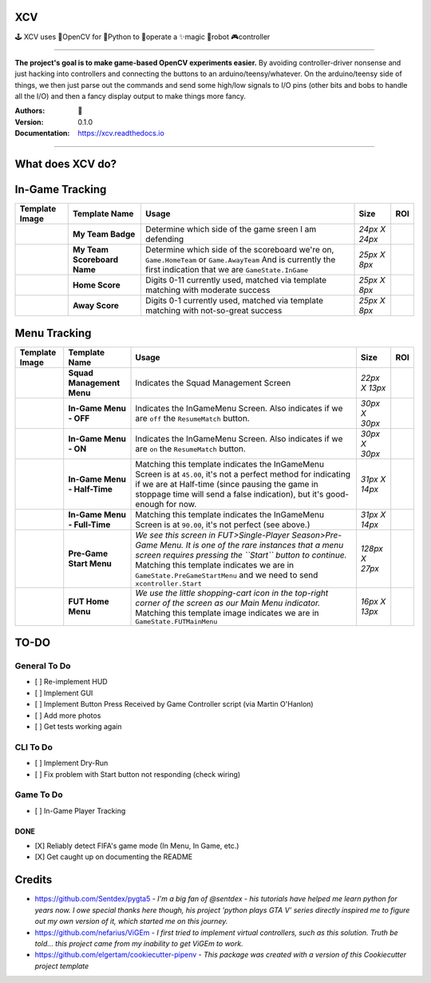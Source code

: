 
**XCV**
===========
🕹 XCV uses 👾OpenCV for 🐍Python to 👷‍operate a ✨magic 🤖robot 🎮controller

----

**The project's goal is to make game-based OpenCV experiments easier.**
By avoiding controller-driver nonsense and just hacking into controllers and connecting the buttons to an arduino/teensy/whatever. On the arduino/teensy side of things, we then just parse out the commands and send some high/low signals to I/O pins (other bits and bobs to handle all the I/O) and then a fancy display output to make things more fancy.


.. image:: https://img.shields.io/travis/boo13/xcv.svg
   :target: https://img.shields.io/travis/boo13/xcv.svg
   :alt: Travis
 
.. image:: https://readthedocs.org/projects/xcv/badge/?version=latest
   :target: https://readthedocs.org/projects/xcv/badge/?version=latest
   :alt: Read the Docs
 
.. image:: https://img.shields.io/github/license/boo13/xcv
   :target: https://img.shields.io/github/license/boo13/xcv
   :alt: GitHub
 
.. image:: https://img.shields.io/github/repo-size/boo13/xcv
   :target: https://img.shields.io/github/repo-size/boo13/xcv
   :alt: GitHub repo size

:Authors: 👻
:Version: 0.1.0
:Documentation: https://xcv.readthedocs.io

----

What does XCV do?
=================

.. image:: blog/images/sampleImage.png
   :target: blog/images/sampleImage.png


In-Game Tracking
================
+----------------------------------------------------------------+------------------------------------+--------------------------------------------------------------------------------------------------------------------------------------------------------------------------------------------------------+----------------+-----+
| Template Image                                                 | Template Name                      | Usage                                                                                                                                                                                                  | Size           | ROI |
+================================================================+====================================+========================================================================================================================================================================================================+================+=====+
| .. image:: templates/myTeamScoreboardName.png                  | **My Team Badge**                  | Determine which side of the game sreen I am defending                                                                                                                                                  | *24px X 24px*  |     |
+----------------------------------------------------------------+------------------------------------+--------------------------------------------------------------------------------------------------------------------------------------------------------------------------------------------------------+----------------+-----+
| .. image:: templates/myTeamScoreboardName.png                  | **My Team Scoreboard Name**        | Determine which side of the scoreboard we're on, ``Game.HomeTeam`` or ``Game.AwayTeam`` And is currently the first indication that we are ``GameState.InGame``                                         | *25px X 8px*   |     |
+----------------------------------------------------------------+------------------------------------+--------------------------------------------------------------------------------------------------------------------------------------------------------------------------------------------------------+----------------+-----+
| .. image:: templates/HomeScore/0.png                           | **Home Score**                     | Digits 0-11 currently used, matched via template matching with moderate success                                                                                                                        | *25px X 8px*   |     |
+----------------------------------------------------------------+------------------------------------+--------------------------------------------------------------------------------------------------------------------------------------------------------------------------------------------------------+----------------+-----+
| .. image:: templates/AwayScore/0.png                           | **Away Score**                     | Digits 0-1 currently used, matched via template matching with not-so-great success                                                                                                                     | *25px X 8px*   |     |
+----------------------------------------------------------------+------------------------------------+--------------------------------------------------------------------------------------------------------------------------------------------------------------------------------------------------------+----------------+-----+

Menu Tracking
=============
+----------------------------------------------------------------+------------------------------------+--------------------------------------------------------------------------------------------------------------------------------------------------------------------------------------------------------------------------------------------------------------------------------------------+----------------+-----+
| Template Image                                                 | Template Name                      | Usage                                                                                                                                                                                                                                                                                      | Size           | ROI |
+================================================================+====================================+============================================================================================================================================================================================================================================================================================+================+=====+
| .. image:: templates/SquadManagement.png                       | **Squad Management Menu**          | Indicates the Squad Management Screen                                                                                                                                                                                                                                                      | *22px X 13px*  |     |
+----------------------------------------------------------------+------------------------------------+--------------------------------------------------------------------------------------------------------------------------------------------------------------------------------------------------------------------------------------------------------------------------------------------+----------------+-----+
| .. image:: templates/Menu/InGameMenu_ResumeMatch_Off.png       | **In-Game Menu - OFF**             | Indicates the InGameMenu Screen. Also indicates if we are ``off`` the ``ResumeMatch`` button.                                                                                                                                                                                              | *30px X 30px*  |     |
+----------------------------------------------------------------+------------------------------------+--------------------------------------------------------------------------------------------------------------------------------------------------------------------------------------------------------------------------------------------------------------------------------------------+----------------+-----+
| .. image:: templates/Menu/InGameMenu_ResumeMatch_On.png        | **In-Game Menu - ON**              | Indicates the InGameMenu Screen. Also indicates if we are ``on`` the ``ResumeMatch`` button.                                                                                                                                                                                               | *30px X 30px*  |     |
+----------------------------------------------------------------+------------------------------------+--------------------------------------------------------------------------------------------------------------------------------------------------------------------------------------------------------------------------------------------------------------------------------------------+----------------+-----+
| .. image:: templates/45min.png                                 | **In-Game Menu - Half-Time**       | Matching this template indicates the InGameMenu Screen is at ``45.00``\ , it's not a perfect method for indicating if we are at Half-time (since pausing the game in stoppage time will send a false indication), but it's good-enough for now.                                            | *31px X 14px*  |     |
+----------------------------------------------------------------+------------------------------------+--------------------------------------------------------------------------------------------------------------------------------------------------------------------------------------------------------------------------------------------------------------------------------------------+----------------+-----+
| .. image:: templates/90min.png                                 | **In-Game Menu - Full-Time**       | Matching this template indicates the InGameMenu Screen is at ``90.00``\ , it's not perfect (see above.)                                                                                                                                                                                    | *31px X 14px*  |     |
+----------------------------------------------------------------+------------------------------------+--------------------------------------------------------------------------------------------------------------------------------------------------------------------------------------------------------------------------------------------------------------------------------------------+----------------+-----+
| .. image:: templates/StartBtn.png                              | **Pre-Game Start Menu**            | *We see this screen in FUT>Single-Player Season>Pre-Game Menu. It is one of the rare instances that a menu screen requires pressing the ``Start`` button to continue.* Matching this template indicates we are in ``GameState.PreGameStartMenu`` and we need to send ``xcontroller.Start`` | *128px X 27px* |     |
+----------------------------------------------------------------+------------------------------------+--------------------------------------------------------------------------------------------------------------------------------------------------------------------------------------------------------------------------------------------------------------------------------------------+----------------+-----+
| .. image:: templates/HomeMenu_Cart.png                         | **FUT Home Menu**                  | *We use the little shopping-cart icon in the top-right corner of the screen as our Main Menu indicator.* Matching this template image indicates we are in ``GameState.FUTMainMenu``                                                                                                        | *16px X 13px*  |     |
+----------------------------------------------------------------+------------------------------------+--------------------------------------------------------------------------------------------------------------------------------------------------------------------------------------------------------------------------------------------------------------------------------------------+----------------+-----+


TO-DO
=====

General To Do
^^^^^^^^^^^^^


* [ ] Re-implement HUD
* [ ] Implement GUI
* [ ] Implement Button Press Received by Game Controller script (via Martin O'Hanlon)
* [ ] Add more photos
* [ ] Get tests working again

CLI To Do
^^^^^^^^^


* [ ] Implement Dry-Run
* [ ] Fix problem with Start button not responding (check wiring)


Game To Do
^^^^^^^^^^


* [ ] In-Game Player Tracking


DONE
----

* [X] Reliably detect FIFA's game mode (In Menu, In Game, etc.)  
* [X] Get caught up on documenting the README


Credits
=======

* https://github.com/Sentdex/pygta5 - *I'm a big fan of @sentdex - his tutorials have helped me learn python for years now. I owe special thanks here though, his project 'python plays GTA V' series directly inspired me to figure out my own version of it, which started me on this journey.*
* https://github.com/nefarius/ViGEm - *I first tried to implement virtual controllers, such as this solution. Truth be told... this project came from my inability to get ViGEm to work.*
* https://github.com/elgertam/cookiecutter-pipenv - *This package was created with a version of this Cookiecutter project template*
